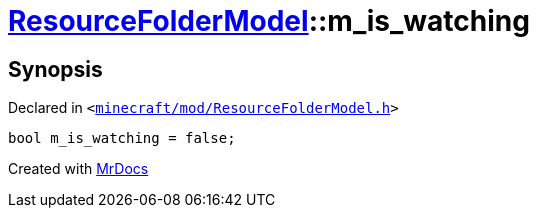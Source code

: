 [#ResourceFolderModel-m_is_watching]
= xref:ResourceFolderModel.adoc[ResourceFolderModel]::m&lowbar;is&lowbar;watching
:relfileprefix: ../
:mrdocs:


== Synopsis

Declared in `&lt;https://github.com/PrismLauncher/PrismLauncher/blob/develop/launcher/minecraft/mod/ResourceFolderModel.h#L251[minecraft&sol;mod&sol;ResourceFolderModel&period;h]&gt;`

[source,cpp,subs="verbatim,replacements,macros,-callouts"]
----
bool m&lowbar;is&lowbar;watching = false;
----



[.small]#Created with https://www.mrdocs.com[MrDocs]#
